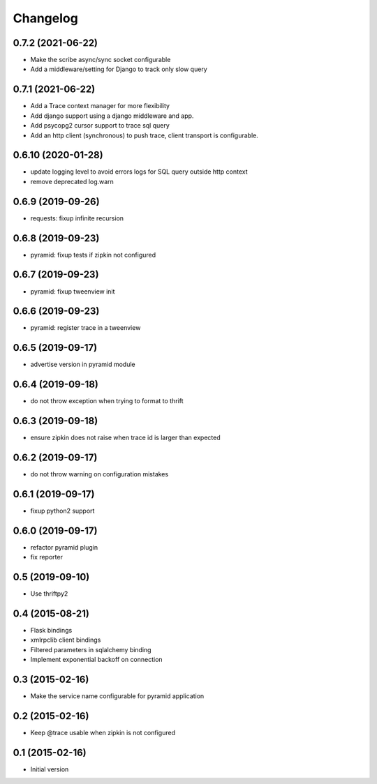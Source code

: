 Changelog
=========

0.7.2  (2021-06-22)
-------------------

- Make the scribe async/sync socket configurable
- Add a middleware/setting for Django to track only slow query 

0.7.1  (2021-06-22)
-------------------

- Add a Trace context manager for more flexibility
- Add django support using a django middleware and app.
- Add psycopg2 cursor support to trace sql query
- Add an http client (synchronous) to push trace, client transport is
  configurable.

0.6.10 (2020-01-28)
-------------------

- update logging level to avoid errors logs for SQL query outside http context
- remove deprecated log.warn

0.6.9 (2019-09-26)
------------------

- requests: fixup infinite recursion

0.6.8 (2019-09-23)
------------------

- pyramid: fixup tests if zipkin not configured

0.6.7 (2019-09-23)
------------------

- pyramid: fixup tweenview init

0.6.6 (2019-09-23)
------------------

- pyramid: register trace in a tweenview

0.6.5 (2019-09-17)
------------------

- advertise version in pyramid module

0.6.4 (2019-09-18)
------------------

- do not throw exception when trying to format to thrift

0.6.3 (2019-09-18)
------------------

- ensure zipkin does not raise when trace id is larger than expected

0.6.2 (2019-09-17)
------------------

- do not throw warning on configuration mistakes

0.6.1 (2019-09-17)
------------------

- fixup python2 support

0.6.0 (2019-09-17)
------------------

- refactor pyramid plugin
- fix reporter

0.5 (2019-09-10)
----------------

- Use thriftpy2

0.4 (2015-08-21)
----------------

-  Flask bindings
-  xmlrpclib client bindings
-  Filtered parameters in sqlalchemy binding
-  Implement exponential backoff on connection


0.3 (2015-02-16)
----------------

-  Make the service name configurable for pyramid application


0.2 (2015-02-16)
----------------

-  Keep @trace usable when zipkin is not configured


0.1 (2015-02-16)
----------------

-  Initial version
